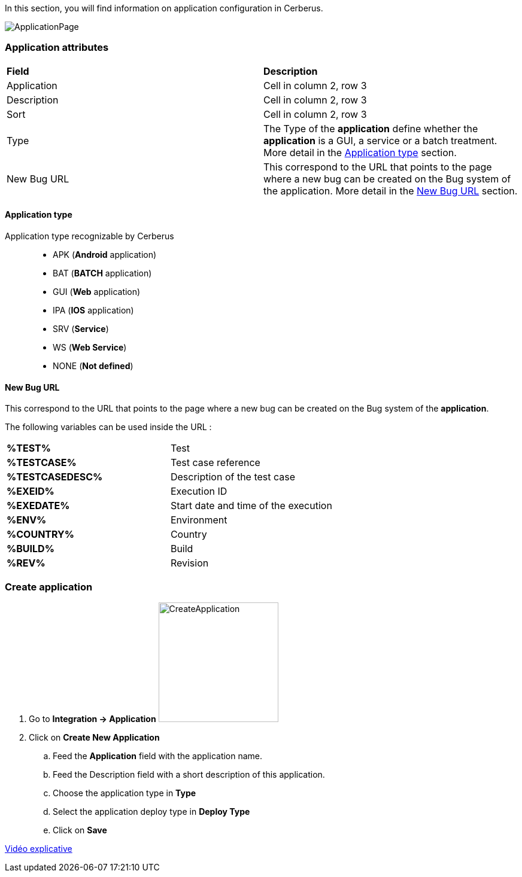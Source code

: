 In this section, you will find information on application configuration in Cerberus.

image:applicationpage.png[ApplicationPage]

=== Application attributes
|=== 

| *Field* | *Description*  

| Application | Cell in column 2, row 3

| Description | Cell in column 2, row 3

| Sort | Cell in column 2, row 3

| Type | The Type of the *[red]#application#* define whether the *[red]#application#* is a GUI, a service or a batch treatment. More detail in the <<Application type>> section.

| New Bug URL    | This correspond to the URL that points to the page where a new bug can be created on the Bug system of the application. More detail in the <<New Bug URL>> section.

|=== 

==== Application type

Application type recognizable by Cerberus ::
* APK (*Android* application)
* BAT (*BATCH* application)
* GUI (*Web* application)
* IPA (*IOS* application)
* SRV (*Service*)
* WS (*Web Service*)
* NONE (*Not defined*)

==== New Bug URL

This correspond to the URL that points to the page where a new bug can be created on the Bug system of the 
*[red]#application#*. 

The following variables can be used inside the URL :

|=== 

| *%TEST%* | Test

| *%TESTCASE%* | Test case reference

| *%TESTCASEDESC%* | Description of the test case

| *%EXEID%* | Execution ID

| *%EXEDATE%* | Start date and time of the execution

| *%ENV%* | Environment

| *%COUNTRY%* | Country

| *%BUILD%* | Build

| *%REV%* | Revision

|=== 


=== Create application 

. Go to *[red]#Integration -> Application#* image:applicationcreate.png[CreateApplication,200,200,float="right",align="center"]
. Click on *[red]#Create New Application#*
.. Feed the *[red]#Application#* field with the application name.
.. Feed the [red]#Description# field with a short description of this application.
.. Choose the application type in *[red]#Type#*
.. Select the application deploy type in *[red]#Deploy Type#*
.. Click on *[red]#Save#*



link:https://drive.google.com/open?id=0B9zYFBEK85TBMEltSnM0QnVrdDg[Vidéo explicative]